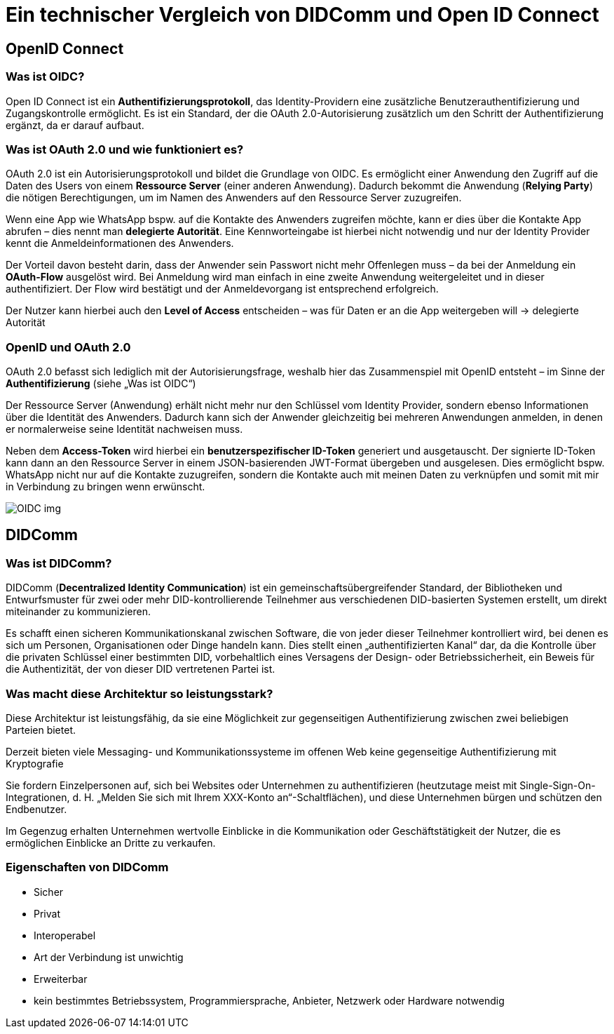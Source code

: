 = Ein technischer Vergleich von DIDComm und Open ID Connect

== OpenID Connect
=== Was ist OIDC?

Open ID Connect ist ein *Authentifizierungsprotokoll*, das Identity-Providern eine zusätzliche Benutzerauthentifizierung und Zugangskontrolle ermöglicht. Es ist ein Standard, der die OAuth 2.0-Autorisierung zusätzlich um den Schritt der Authentifizierung ergänzt, da er darauf aufbaut.

=== Was ist OAuth 2.0 und wie funktioniert es?

OAuth 2.0 ist ein Autorisierungsprotokoll und bildet die Grundlage von OIDC. Es ermöglicht einer Anwendung den Zugriff auf die Daten des Users von einem *Ressource Server* (einer anderen Anwendung). Dadurch bekommt die Anwendung (*Relying Party*) die nötigen Berechtigungen, um im Namen des Anwenders auf den Ressource Server zuzugreifen.

Wenn eine App wie WhatsApp bspw. auf die Kontakte des Anwenders zugreifen möchte, kann er dies über die Kontakte App abrufen – dies nennt man *delegierte Autorität*. Eine Kennworteingabe ist hierbei nicht notwendig und nur der Identity Provider kennt die Anmeldeinformationen des Anwenders.

Der Vorteil davon besteht darin, dass der Anwender sein Passwort nicht mehr Offenlegen muss – da bei der Anmeldung ein *OAuth-Flow* ausgelöst wird. Bei Anmeldung wird man einfach in eine zweite Anwendung weitergeleitet und in dieser authentifiziert. Der Flow wird bestätigt und der Anmeldevorgang ist entsprechend erfolgreich.

Der Nutzer kann hierbei auch den *Level of Access* entscheiden – was für Daten er an die App weitergeben will -> delegierte Autorität

=== OpenID und OAuth 2.0

OAuth 2.0 befasst sich lediglich mit der Autorisierungsfrage, weshalb hier das Zusammenspiel mit OpenID entsteht – im Sinne der *Authentifizierung* (siehe „Was ist OIDC“)

Der Ressource Server (Anwendung) erhält nicht mehr nur den Schlüssel vom Identity Provider, sondern ebenso Informationen über die Identität des Anwenders. Dadurch kann sich der Anwender gleichzeitig bei mehreren Anwendungen anmelden, in denen er normalerweise seine Identität nachweisen muss.

Neben dem *Access-Token* wird hierbei ein *benutzerspezifischer ID-Token* generiert und ausgetauscht. Der signierte ID-Token kann dann an den Ressource Server in einem JSON-basierenden JWT-Format übergeben und ausgelesen. Dies ermöglicht bspw. WhatsApp nicht nur auf die Kontakte zuzugreifen, sondern die Kontakte auch mit meinen Daten zu verknüpfen und somit mit mir in Verbindung zu bringen wenn erwünscht.

image::Aufgaben/img/OIDC-img.png[]

== DIDComm

=== Was ist DIDComm?

DIDComm (*Decentralized Identity Communication*) ist ein gemeinschaftsübergreifender Standard, der Bibliotheken und Entwurfsmuster für zwei oder mehr DID-kontrollierende Teilnehmer aus verschiedenen DID-basierten Systemen erstellt, um direkt miteinander zu kommunizieren. 

Es schafft einen sicheren Kommunikationskanal zwischen Software, die von jeder dieser Teilnehmer kontrolliert wird, bei denen es sich um Personen, Organisationen oder Dinge handeln kann. Dies stellt einen „authentifizierten Kanal“ dar, da die Kontrolle über die privaten Schlüssel einer bestimmten DID, vorbehaltlich eines Versagens der Design- oder Betriebssicherheit, ein Beweis für die Authentizität, der von dieser DID vertretenen Partei ist.

=== Was macht diese Architektur so leistungsstark?

Diese Architektur ist leistungsfähig, da sie eine Möglichkeit zur gegenseitigen Authentifizierung zwischen zwei beliebigen Parteien bietet. 

Derzeit bieten viele Messaging- und Kommunikationssysteme im offenen Web keine gegenseitige Authentifizierung mit Kryptografie 

Sie fordern Einzelpersonen auf, sich bei Websites oder Unternehmen zu authentifizieren (heutzutage meist mit Single-Sign-On-Integrationen, d. H. „Melden Sie sich mit Ihrem XXX-Konto an“-Schaltflächen), und diese Unternehmen bürgen und schützen den Endbenutzer. 

Im Gegenzug erhalten Unternehmen wertvolle Einblicke in die Kommunikation oder Geschäftstätigkeit der Nutzer, die es ermöglichen Einblicke an Dritte zu verkaufen.

=== Eigenschaften von DIDComm

-	Sicher
-	Privat
-	Interoperabel
-	Art der Verbindung ist unwichtig
-	Erweiterbar
-	kein bestimmtes Betriebssystem, Programmiersprache, Anbieter, Netzwerk oder Hardware notwendig

